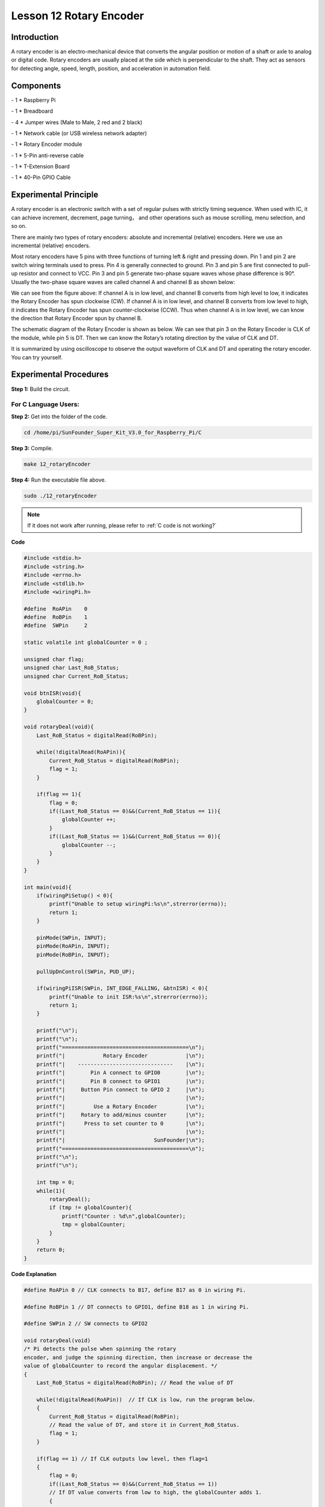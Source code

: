 Lesson 12 Rotary Encoder
==========================

Introduction
-------------------------

A rotary encoder is an electro-mechanical device that converts the
angular position or motion of a shaft or axle to analog or digital code.
Rotary encoders are usually placed at the side which is perpendicular to
the shaft. They act as sensors for detecting angle, speed, length,
position, and acceleration in automation field.

Components
-------------------------

\- 1 \* Raspberry Pi

\- 1 \* Breadboard

\- 4 \* Jumper wires (Male to Male, 2 red and 2 black)

\- 1 \* Network cable (or USB wireless network adapter)

\- 1 \* Rotary Encoder module

\- 1 \* 5-Pin anti-reverse cable

\- 1 \* T-Extension Board

\- 1 \* 40-Pin GPIO Cable

Experimental Principle
-------------------------

.. image:: media/image172.png
   :align: center

A rotary encoder is an electronic switch with a set of regular pulses
with strictly timing sequence. When used with IC, it can achieve
increment, decrement, page turning， and other operations such as mouse
scrolling, menu selection, and so on.

There are mainly two types of rotary encoders: absolute and incremental
(relative) encoders. Here we use an incremental (relative) encoders.

Most rotary encoders have 5 pins with three functions of turning left &
right and pressing down. Pin 1 and pin 2 are switch wiring terminals
used to press. Pin 4 is generally connected to ground. Pin 3 and pin 5
are first connected to pull-up resistor and connect to VCC. Pin 3 and
pin 5 generate two-phase square waves whose phase difference is 90°.
Usually the two-phase square waves are called channel A and channel B as
shown below:

.. image:: media/image173.png
   :align: center

We can see from the figure above: If channel A is in low level, and
channel B converts from high level to low, it indicates the Rotary
Encoder has spun clockwise (CW). If channel A is in low level, and
channel B converts from low level to high, it indicates the Rotary
Encoder has spun counter-clockwise (CCW). Thus when channel A is in low
level, we can know the direction that Rotary Encoder spun by channel B.

The schematic diagram of the Rotary Encoder is shown as below. We can
see that pin 3 on the Rotary Encoder is CLK of the module, while pin 5
is DT. Then we can know the Rotary’s rotating direction by the value of
CLK and DT.

.. image:: media/image174.png
   :align: center

It is summarized by using oscilloscope to observe the output waveform of
CLK and DT and operating the rotary encoder. You can try yourself.


Experimental Procedures
------------------------------

**Step 1:** Build the circuit.

.. image:: media/image175.png
   :align: center

For C Language Users:
^^^^^^^^^^^^^^^^^^^^^^^^


**Step 2:** Get into the folder of the code.

.. raw:: html

    <run></run>

.. code-block::
    
    cd /home/pi/SunFounder_Super_Kit_V3.0_for_Raspberry_Pi/C

**Step 3:** Compile.

.. raw:: html

    <run></run>
    
.. code-block::
    
    make 12_rotaryEncoder

**Step 4:** Run the executable file above.

.. raw:: html

    <run></run>
    
.. code-block::
    
    sudo ./12_rotaryEncoder

.. note::
   
   If it does not work after running, please refer to :ref:`C code is not working?`

**Code**

.. code-block:: C

    #include <stdio.h>
    #include <string.h>
    #include <errno.h>
    #include <stdlib.h>
    #include <wiringPi.h>
    
    #define  RoAPin    0
    #define  RoBPin    1
    #define  SWPin     2
    
    static volatile int globalCounter = 0 ;
    
    unsigned char flag;
    unsigned char Last_RoB_Status;
    unsigned char Current_RoB_Status;
    
    void btnISR(void){
        globalCounter = 0;
    }
    
    void rotaryDeal(void){
        Last_RoB_Status = digitalRead(RoBPin);
    
        while(!digitalRead(RoAPin)){
            Current_RoB_Status = digitalRead(RoBPin);
            flag = 1;
        }
    
        if(flag == 1){
            flag = 0;
            if((Last_RoB_Status == 0)&&(Current_RoB_Status == 1)){
                globalCounter ++;	
            }
            if((Last_RoB_Status == 1)&&(Current_RoB_Status == 0)){
                globalCounter --;
            }
        }
    }
    
    int main(void){
        if(wiringPiSetup() < 0){
            printf("Unable to setup wiringPi:%s\n",strerror(errno));
            return 1;
        }
    
        pinMode(SWPin, INPUT);
        pinMode(RoAPin, INPUT);
        pinMode(RoBPin, INPUT);
    
        pullUpDnControl(SWPin, PUD_UP);
    
        if(wiringPiISR(SWPin, INT_EDGE_FALLING, &btnISR) < 0){
            printf("Unable to init ISR:%s\n",strerror(errno));	
            return 1;
        }
    
        printf("\n");
        printf("\n");
        printf("========================================\n");
        printf("|            Rotary Encoder            |\n");
        printf("|    ------------------------------    |\n");
        printf("|        Pin A connect to GPIO0        |\n");
        printf("|        Pin B connect to GPIO1        |\n");
        printf("|     Button Pin connect to GPIO 2     |\n");
        printf("|                                      |\n");
        printf("|         Use a Rotary Encoder         |\n");
        printf("|     Rotary to add/minus counter      |\n");
        printf("|      Press to set counter to 0       |\n");
        printf("|                                      |\n");
        printf("|                            SunFounder|\n");
        printf("========================================\n");
        printf("\n");
        printf("\n");
    
        int tmp = 0;
        while(1){
            rotaryDeal();
            if (tmp != globalCounter){
                printf("Counter : %d\n",globalCounter);
                tmp = globalCounter;
            }
        }
        return 0;
    }

**Code Explanation**

.. code-block:: C
        
    #define RoAPin 0 // CLK connects to B17, define B17 as 0 in wiring Pi.

    #define RoBPin 1 // DT connects to GPIO1, define B18 as 1 in wiring Pi.

    #define SWPin 2 // SW connects to GPIO2

    void rotaryDeal(void) 
    /* Pi detects the pulse when spinning the rotary
    encoder, and judge the spinning direction, then increase or decrease the
    value of globalCounter to record the angular displacement. */
    {
        Last_RoB_Status = digitalRead(RoBPin); // Read the value of DT

        while(!digitalRead(RoAPin))  // If CLK is low, run the program below.
        {
            Current_RoB_Status = digitalRead(RoBPin); 
            // Read the value of DT, and store it in Current_RoB_Status.
            flag = 1;
        }

        if(flag == 1) // If CLK outputs low level, then flag=1
        {
            flag = 0;
            if((Last_RoB_Status == 0)&&(Current_RoB_Status == 1))
            // If DT value converts from low to high, the globalCounter adds 1.
            {
                globalCounter ++;	
            }
            if((Last_RoB_Status == 1)&&(Current_RoB_Status == 0))
            //If DT value converts from high to low                     
            {
                globalCounter --;  // the globalCounter decreases 1.
            }
        }
    }

    printf("globalCounter : %d\n",globalCounter); // Print the value of globaCounter.

    void btnISR(void): // If the rotary encoder is pressed down, reset the value.




For Python Users:
^^^^^^^^^^^^^^^^^^^^^

**Step 2:** Get into the folder of the code.

.. raw:: html

    <run></run>
    
.. code-block::

    cd /home/pi/SunFounder_Super_Kit_V3.0_for_Raspberry_Pi/Python

**Step 3:** Run.

.. raw:: html

    <run></run>
    
.. code-block::

    sudo python3 12_rotaryEncoder.py


**Code**

.. raw:: html

    <run></run>
    
.. code-block:: python

    import RPi.GPIO as GPIO
    import time
    from sys import version_info
    
    if version_info.major == 3:
        raw_input = input
    
    # Set up pins
    # Rotary A Pin
    RoAPin = 17
    # Rotary B Pin
    RoBPin = 18
    # Rotary Switch Pin
    RoSPin = 27
    
    def print_message():
        print ("========================================")
        print ("|            Rotary Encoder            |")
        print ("|    ------------------------------    |")
        print ("|        Pin A connect to GPIO17       |")
        print ("|        Pin B connect to GPIO18       |")
        print ("|     Button Pin connect to GPIO27     |")
        print ("|                                      |")
        print ("|         Use a Rotary Encoder         |")
        print ("|     Rotary to add/minus counter      |")
        print ("|      Press to set counter to 0       |")
        print ("|                                      |")
        print ("|                            SunFounder|")
        print ("========================================\n")
        print ("Program is running...")
        print ("Please press Ctrl+C to end the program...")
        #raw_input ("Press Enter to begin\n")
    
    def setup():
        global counter
        global Last_RoB_Status, Current_RoB_Status
        GPIO.setmode(GPIO.BCM)
        GPIO.setup(RoAPin, GPIO.IN)
        GPIO.setup(RoBPin, GPIO.IN)
        GPIO.setup(RoSPin,GPIO.IN, pull_up_down=GPIO.PUD_UP)
        # Set up a falling edge detect to callback clear
        GPIO.add_event_detect(RoSPin, GPIO.FALLING, callback=clear)
    
        # Set up a counter as a global variable
        counter = 0
        Last_RoB_Status = 0
        Current_RoB_Status = 0
    
    # Define a function to deal with rotary encoder
    def rotaryDeal():
        global counter
        global Last_RoB_Status, Current_RoB_Status
    
        flag = 0
        Last_RoB_Status = GPIO.input(RoBPin)
        # When RoAPin level changes
        while(not GPIO.input(RoAPin)):
            Current_RoB_Status = GPIO.input(RoBPin)
            flag = 1
        if flag == 1:
            # Reset flag
            flag = 0
            if (Last_RoB_Status == 0) and (Current_RoB_Status == 1):
                counter = counter + 1
            if (Last_RoB_Status == 1) and (Current_RoB_Status == 0):
                counter = counter - 1
            print ("counter = %d" % counter)
    
    # Define a callback function on switch, to clean "counter"
    def clear(ev=None):
        global counter
        counter = 0
    
    def main():
        print_message()
        while True:
            rotaryDeal()
    
    def destroy():
        # Release resource
        GPIO.cleanup()  
    
    # If run this script directly, do:
    if __name__ == '__main__':
        setup()
        try:
            main()
        # When 'Ctrl+C' is pressed, the child program 
        # destroy() will be  executed.
        except KeyboardInterrupt:
            destroy()

**Code Explanation**

.. code-block:: python

    
    globalCounter = 0 # Set a global variable to count

    flag = 0 # Set a flag for reverse spinning.

    Last_RoB_Status = 0 # Set a variable to store the previous state of pinB

    Current_RoB_Status = 0 # Set a variable to store the present state of pinB

    
    # Define a function to deal with rotary encoder

    def rotaryDeal():

        global counter

        global Last_RoB_Status, Current_RoB_Status

        flag = 0

        Last_RoB_Status = GPIO.input(RoBPin) # Store channel B state

        # When RoAPin level changes

        while(not GPIO.input(RoAPin)): # When channel A is not in low, exit the while loop

            Current_RoB_Status = GPIO.input(RoBPin)

            flag = 1

        if flag == 1: # If flag value is 1, the rotary encoder is CW rotating

            # Reset flag

            flag = 0

            if (Last_RoB_Status == 0) and (Current_RoB_Status == 1):

            counter = counter + 1

            if (Last_RoB_Status == 1) and (Current_RoB_Status == 0):

            counter = counter - 1

            print ("counter = %d" % counter)

    
        # Define a callback function on switch, to clean "counter"

    def clear(ev=None):

        global counter

        counter = 0

Now, gently rotate the encoder to change the value of the variable in
the above program， and you will see the value printed on the screen.
Rotate the encoder clockwise, the value will increase; or rotate it
counterclockwise, the value will decrease.

.. image:: media/image176.png
   :align: center
   
.. image:: media/image177.png
   :align: center
